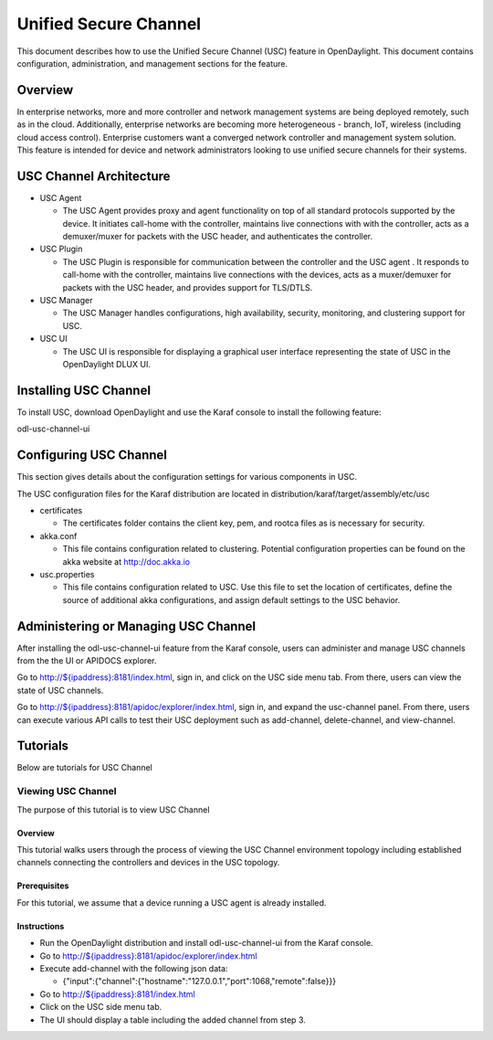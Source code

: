 .. _usc-user-guide:

Unified Secure Channel
======================

This document describes how to use the Unified Secure Channel (USC)
feature in OpenDaylight. This document contains configuration,
administration, and management sections for the feature.

Overview
--------

In enterprise networks, more and more controller and network management
systems are being deployed remotely, such as in the cloud. Additionally,
enterprise networks are becoming more heterogeneous - branch, IoT,
wireless (including cloud access control). Enterprise customers want a
converged network controller and management system solution. This
feature is intended for device and network administrators looking to use
unified secure channels for their systems.

USC Channel Architecture
------------------------

-  USC Agent

   -  The USC Agent provides proxy and agent functionality on top of all
      standard protocols supported by the device. It initiates call-home
      with the controller, maintains live connections with with the
      controller, acts as a demuxer/muxer for packets with the USC
      header, and authenticates the controller.

-  USC Plugin

   -  The USC Plugin is responsible for communication between the
      controller and the USC agent . It responds to call-home with the
      controller, maintains live connections with the devices, acts as a
      muxer/demuxer for packets with the USC header, and provides
      support for TLS/DTLS.

-  USC Manager

   -  The USC Manager handles configurations, high availability,
      security, monitoring, and clustering support for USC.

-  USC UI

   -  The USC UI is responsible for displaying a graphical user
      interface representing the state of USC in the OpenDaylight DLUX
      UI.

Installing USC Channel
----------------------

To install USC, download OpenDaylight and use the Karaf console to
install the following feature:

odl-usc-channel-ui

Configuring USC Channel
-----------------------

This section gives details about the configuration settings for various
components in USC.

The USC configuration files for the Karaf distribution are located in
distribution/karaf/target/assembly/etc/usc

-  certificates

   -  The certificates folder contains the client key, pem, and rootca
      files as is necessary for security.

-  akka.conf

   -  This file contains configuration related to clustering. Potential
      configuration properties can be found on the akka website at
      http://doc.akka.io

-  usc.properties

   -  This file contains configuration related to USC. Use this file to
      set the location of certificates, define the source of additional
      akka configurations, and assign default settings to the USC
      behavior.

Administering or Managing USC Channel
-------------------------------------

After installing the odl-usc-channel-ui feature from the Karaf console,
users can administer and manage USC channels from the the UI or APIDOCS
explorer.

Go to
`http://${ipaddress}:8181/index.html <http://${ipaddress}:8181/index.html>`__,
sign in, and click on the USC side menu tab. From there, users can view
the state of USC channels.

Go to
`http://${ipaddress}:8181/apidoc/explorer/index.html <http://${ipaddress}:8181/apidoc/explorer/index.html>`__,
sign in, and expand the usc-channel panel. From there, users can execute
various API calls to test their USC deployment such as add-channel,
delete-channel, and view-channel.

Tutorials
---------

Below are tutorials for USC Channel

Viewing USC Channel
~~~~~~~~~~~~~~~~~~~

The purpose of this tutorial is to view USC Channel

Overview
^^^^^^^^

This tutorial walks users through the process of viewing the USC Channel
environment topology including established channels connecting the
controllers and devices in the USC topology.

Prerequisites
^^^^^^^^^^^^^

For this tutorial, we assume that a device running a USC agent is
already installed.

Instructions
^^^^^^^^^^^^

-  Run the OpenDaylight distribution and install odl-usc-channel-ui from
   the Karaf console.

-  Go to
   `http://${ipaddress}:8181/apidoc/explorer/index.html <http://${ipaddress}:8181/apidoc/explorer/index.html>`__

-  Execute add-channel with the following json data:

   -  {"input":{"channel":{"hostname":"127.0.0.1","port":1068,"remote":false}}}

-  Go to
   `http://${ipaddress}:8181/index.html <http://${ipaddress}:8181/index.html>`__

-  Click on the USC side menu tab.

-  The UI should display a table including the added channel from step
   3.


